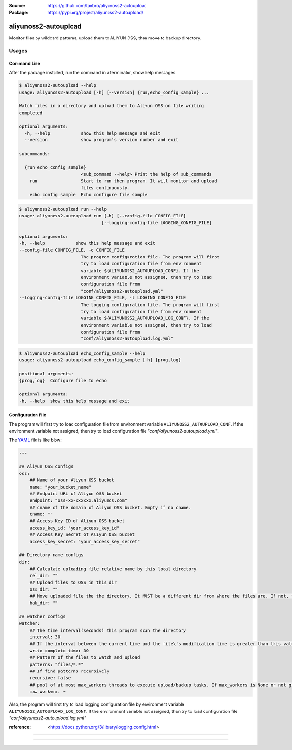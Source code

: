 :Source: https://github.com/tanbro/aliyunoss2-autoupload
:Package: https://pypi.org/project/aliyunoss2-autoupload/

|Circle CI| |Codacy| |Codacy Coverage| |PYPI Version| |PYPI License| |PYPI Python Versions| |PYPI Status| |PYPI Format|

aliyunoss2-autoupload
#####################

Monitor files by wildcard patterns, upload them to ALIYUN OSS, then move to backup directory.

Usages
******

Command Line
============

After the package installed, run the command in a terminator, show help messages

.. code-block:: console

    $ aliyunoss2-autoupload --help
    usage: aliyunoss2-autoupload [-h] [--version] {run,echo_config_sample} ...

    Watch files in a directory and upload them to Aliyun OSS on file writing
    completed

    optional arguments:
      -h, --help            show this help message and exit
      --version             show program's version number and exit

    subcommands:

      {run,echo_config_sample}
                            <sub_command --help> Print the help of sub_commands
        run                 Start to run then program. It will monitor and upload
                            files continuously.
        echo_config_sample  Echo configure file sample

.. code-block:: console

    $ aliyunoss2-autoupload run --help
    usage: aliyunoss2-autoupload run [-h] [--config-file CONFIG_FILE]
                                    [--logging-config-file LOGGING_CONFIG_FILE]

    optional arguments:
    -h, --help            show this help message and exit
    --config-file CONFIG_FILE, -c CONFIG_FILE
                            The program configuration file. The program will first
                            try to load configuration file from environment
                            variable ${ALIYUNOSS2_AUTOUPLOAD_CONF}. If the
                            environment variable not assigned, then try to load
                            configuration file from
                            "conf/aliyunoss2-autoupload.yml"
    --logging-config-file LOGGING_CONFIG_FILE, -l LOGGING_CONFIG_FILE
                            The logging configuration file. The program will first
                            try to load configuration file from environment
                            variable ${ALIYUNOSS2_AUTOUPLOAD_LOG_CONF}. If the
                            environment variable not assigned, then try to load
                            configuration file from
                            "conf/aliyunoss2-autoupload.log.yml"

.. code-block:: console

    $ aliyunoss2-autoupload echo_config_sample --help
    usage: aliyunoss2-autoupload echo_config_sample [-h] {prog,log}

    positional arguments:
    {prog,log}  Configure file to echo

    optional arguments:
    -h, --help  show this help message and exit

Configuration File
==================

The program will first try to load configuration file from environment variable ``ALIYUNOSS2_AUTOUPLOAD_CONF``.
If the environment variable not assigned, then try to load configuration file `"conf/aliyunoss2-autoupload.yml"`.

The YAML_ file is like blow:

.. code-block:: yaml

    ---

    ## Aliyun OSS configs
    oss:
        ## Name of your Aliyun OSS bucket
        name: "your_bucket_name"
        ## Endpoint URL of Aliyun OSS bucket
        endpoint: "oss-xx-xxxxxx.aliyuncs.com"
        ## cname of the domain of Aliyun OSS bucket. Empty if no cname.
        cname: ""
        ## Access Key ID of Aliyun OSS bucket
        access_key_id: "your_access_key_id"
        ## Access Key Secret of Aliyun OSS bucket
        access_key_secret: "your_access_key_secret"

    ## Directory name configs
    dir:
        ## Calculate uploading file relative name by this local directory
        rel_dir: ""
        ## Upload files to OSS in this dir
        oss_dir: ""
        ## Move uploaded file the the directory. It MUST be a different dir from where the files are. If not, the file will be uploaded again and again.
        bak_dir: ""

    ## watcher configs
    watcher:
        ## The time interval(seconds) this program scan the directory
        interval: 30
        ## If the interval between the current time and the file\'s modification time is greater than this value, the write is considered complete.
        write_complete_time: 30
        ## Pattern of the files to watch and upload
        patterns: "files/*.*"
        ## If find patterns recursively
        recursive: false
        ## pool of at most max_workers threads to execute upload/backup tasks. If max_workers is None or not given, it will default to the number of processors on the machine, multiplied by 5.
        max_workers: ~

Also, the program will first try to load logging configuration file by environment variable ``ALIYUNOSS2_AUTOUPLOAD_LOG_CONF``.
If the environment variable not assigned, then try to load configuration file `"conf/aliyunoss2-autoupload.log.yml"`

:reference: <https://docs.python.org/3/library/logging.config.html>

------

.. _YAML: http://yaml.org/

------

.. |Circle CI| image:: https://circleci.com/gh/tanbro/aliyunoss2-autoupload.svg?style=svg
    :target: https://circleci.com/gh/tanbro/aliyunoss2-autoupload

.. |Codacy| image:: https://api.codacy.com/project/badge/Grade/2fff1a8c9fd84366bffb92f026862dc2
    :target: https://www.codacy.com/app/tanbro/aliyunoss2-autoupload?utm_source=github.com&amp;utm_medium=referral&amp;utm_content=tanbro/aliyunoss2-autoupload&amp;utm_campaign=Badge_Grade

.. |Codacy Coverage| image:: https://api.codacy.com/project/badge/Coverage/2fff1a8c9fd84366bffb92f026862dc2
    :target: https://www.codacy.com/app/tanbro/aliyunoss2-autoupload?utm_source=github.com&amp;utm_medium=referral&amp;utm_content=tanbro/aliyunoss2-autoupload&amp;utm_campaign=Badge_Coverage

.. |PYPI Version| image:: https://img.shields.io/pypi/v/aliyunoss2-autoupload.svg
    :target: https://pypi.org/project/aliyunoss2-autoupload/

.. |PYPI License| image:: https://img.shields.io/pypi/l/aliyunoss2-autoupload.svg
    :target: https://pypi.org/project/aliyunoss2-autoupload/

.. |PYPI Python Versions| image:: https://img.shields.io/pypi/pyversions/aliyunoss2-autoupload.svg
    :target: https://pypi.org/project/aliyunoss2-autoupload/

.. |PYPI Status| image:: https://img.shields.io/pypi/status/aliyunoss2-autoupload.svg
    :target: https://pypi.org/project/aliyunoss2-autoupload/

.. |PYPI Format| image:: https://img.shields.io/pypi/format/aliyunoss2-autoupload.svg
    :target: https://pypi.org/project/aliyunoss2-autoupload/
